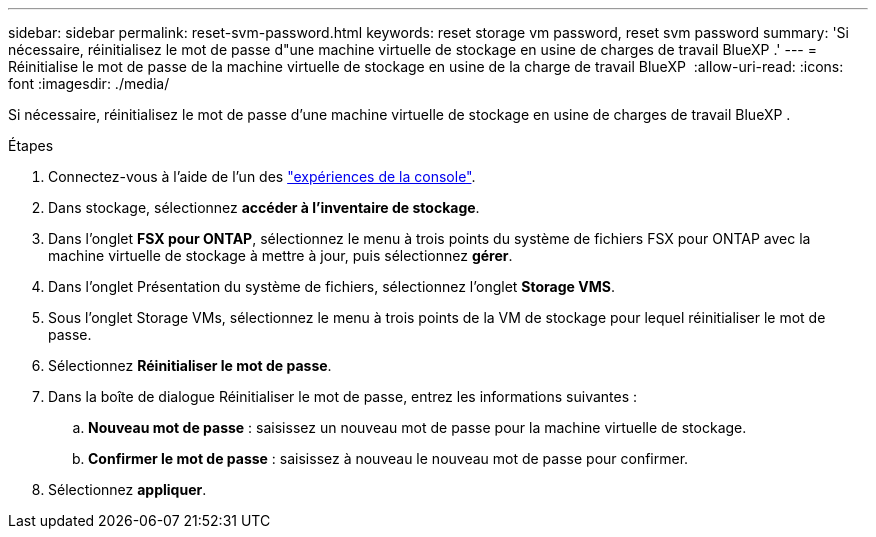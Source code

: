 ---
sidebar: sidebar 
permalink: reset-svm-password.html 
keywords: reset storage vm password, reset svm password 
summary: 'Si nécessaire, réinitialisez le mot de passe d"une machine virtuelle de stockage en usine de charges de travail BlueXP .' 
---
= Réinitialise le mot de passe de la machine virtuelle de stockage en usine de la charge de travail BlueXP 
:allow-uri-read: 
:icons: font
:imagesdir: ./media/


[role="lead"]
Si nécessaire, réinitialisez le mot de passe d'une machine virtuelle de stockage en usine de charges de travail BlueXP .

.Étapes
. Connectez-vous à l'aide de l'un des link:https://docs.netapp.com/us-en/workload-setup-admin/console-experiences.html["expériences de la console"^].
. Dans stockage, sélectionnez *accéder à l'inventaire de stockage*.
. Dans l'onglet *FSX pour ONTAP*, sélectionnez le menu à trois points du système de fichiers FSX pour ONTAP avec la machine virtuelle de stockage à mettre à jour, puis sélectionnez *gérer*.
. Dans l'onglet Présentation du système de fichiers, sélectionnez l'onglet *Storage VMS*.
. Sous l'onglet Storage VMs, sélectionnez le menu à trois points de la VM de stockage pour lequel réinitialiser le mot de passe.
. Sélectionnez *Réinitialiser le mot de passe*.
. Dans la boîte de dialogue Réinitialiser le mot de passe, entrez les informations suivantes :
+
.. *Nouveau mot de passe* : saisissez un nouveau mot de passe pour la machine virtuelle de stockage.
.. *Confirmer le mot de passe* : saisissez à nouveau le nouveau mot de passe pour confirmer.


. Sélectionnez *appliquer*.

